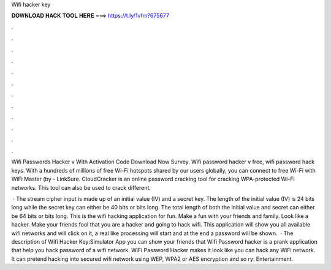 Wifi hacker key



𝐃𝐎𝐖𝐍𝐋𝐎𝐀𝐃 𝐇𝐀𝐂𝐊 𝐓𝐎𝐎𝐋 𝐇𝐄𝐑𝐄 ===> https://t.ly/1vfm?675677



.



.



.



.



.



.



.



.



.



.



.



.

Wifi Passwords Hacker v With Activation Code Download Now Survey. Wifi password hacker v free, wifi password hack keys. With a hundreds of millions of free Wi-Fi hotspots shared by our users globally, you can connect to free Wi-Fi with WiFi Master (by  - LinkSure. CloudCracker is an online password cracking tool for cracking WPA-protected Wi-Fi networks. This tool can also be used to crack different.

 · The stream cipher input is made up of an initial value (IV) and a secret key. The length of the initial value (IV) is 24 bits long while the secret key can either be 40 bits or bits long. The total length of both the initial value and secret can either be 64 bits or bits long. This is the wifi hacking application for fun. Make a fun with your friends and family. Look like a hacker. Make your friends fool that you are a hacker and going to hack wifi. This application will show you all available wifi networks and will click on it, a real like processing will start and at the end a password will be shown.  · The description of Wifi Hacker Key:Simulator App you can show your friends that Wifi Password hacker is a prank application that help you hack password of a wifi network. WiFi Password Hacker makes it look like you can hack any WiFi network. It can pretend hacking into secured wifi network using WEP, WPA2 or AES encryption and so ry: Entertainment.
